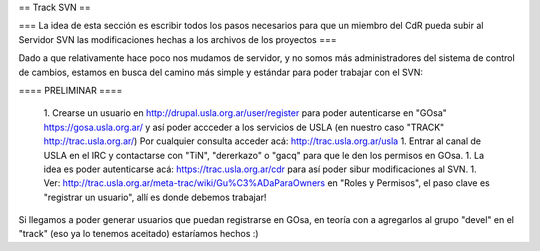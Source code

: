 == Track SVN ==


=== La idea de esta sección es escribir todos los pasos necesarios para que un miembro del CdR pueda subir al Servidor SVN las modificaciones hechas a los archivos de los proyectos ===

Dado a que relativamente hace poco nos mudamos de servidor, y no somos más administradores del sistema de control de cambios, estamos en busca del camino más simple y estándar para poder trabajar con el SVN:

==== PRELIMINAR ====

 1. Crearse un usuario en http://drupal.usla.org.ar/user/register para poder autenticarse en "GOsa" https://gosa.usla.org.ar/ y así poder accceder a los servicios de USLA (en nuestro caso "TRACK" http://trac.usla.org.ar/) Por cualquier consulta acceder acá: http://trac.usla.org.ar/usla
 1. Entrar al canal de USLA en el IRC y contactarse con "TiN", "dererkazo" o "gacq" para que le den los permisos en GOsa.
 1. La idea es poder autenticarse acá:  https://trac.usla.org.ar/cdr para así poder sibur modificaciones al SVN.
 1. Ver: http://trac.usla.org.ar/meta-trac/wiki/Gu%C3%ADaParaOwners en "Roles y Permisos", el paso clave es "registrar un usuario", allí es donde debemos trabajar!


Si llegamos a poder generar usuarios que puedan registrarse en GOsa, en teoría con a agregarlos al grupo "devel" en el "track" (eso ya lo tenemos aceitado) estaríamos hechos :)
